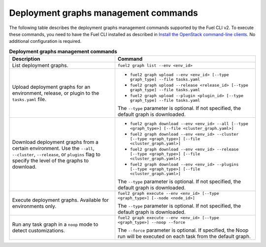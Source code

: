 .. _cli-graphs:

=====================================
Deployment graphs management commands
=====================================

The following table describes the deployment graphs management commands
supported by the Fuel CLI v2. To execute these commands, you need to have
the Fuel CLI installed as described in `Install the OpenStack
command-line clients <http://docs.openstack.org/user-guide/common/cli_install_openstack_command_line_clients.html>`_.
No additional configuration is required.

.. list-table:: **Deployment graphs management commands**
   :widths: 15 20
   :header-rows: 1

   * - Description
     - Command

   * - List deployment graphs.
     - ``fuel2 graph list --env <env_id>``

   * - Upload deployment graphs for an environment, release, or plugin
       to the ``tasks.yaml`` file.
     - * ``fuel2 graph upload --env <env_id> [--type graph_type] --file tasks.yaml``
       * ``fuel2 graph upload --release <release_id> [--type graph_type] --file tasks.yaml``
       * ``fuel2 graph upload --plugin <plugin_id> [--type graph_type] --file tasks.yaml``

       | The ``--type`` parameter is optional. If not specified, the default graph is downloaded.

   * - Download deployment graphs from a certain environment. Use the ``--all``, ``--cluster``, ``--release``, or ``plugins`` flag to specify the level of the graphs to download.
     - * ``fuel2 graph download --env <env_id> --all [--type <graph_type>] [--file <cluster_graph.yaml>]``
       * ``fuel2 graph download --env <env_id> --cluster [--type <graph_type>] [--file <cluster_graph.yaml>]``
       * ``fuel2 graph download --env <env_id> --release [--type <graph_type>] [--file <cluster_graph.yaml>]``
       * ``fuel2 graph download --env <env_id> --plugins [--type <graph_type>] [--file <cluster_graph.yaml>]``

       | The ``--type`` parameter is optional. If not specified, the default graph is downloaded.

   * - Execute deployment graphs. Available for environments only.
     - ``fuel2 graph execute --env <env_id> [--type <graph_type>] [--node <node_id>]``

       | The ``--type`` parameter is optional. If not specified, the default graph is downloaded.

   * - Run any task graph in a ``noop`` mode to detect customizations.
     - ``fuel2 graph execute --env <env_id> [--type <graph_type>] --noop --force``

       | The ``--force`` parameter is optional. If specified, the Noop run
         will be executed on each task from the default graph.